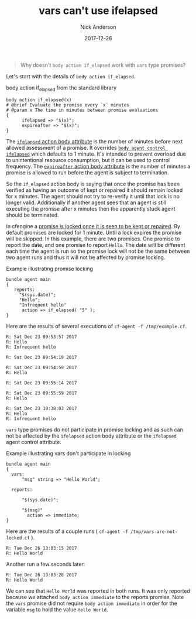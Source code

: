 #+Title: vars can't use ifelapsed
#+AUTHOR: Nick Anderson
#+DATE: 2017-12-26
#+TAGS: cfengine3
#+DRAFT: false

#+BEGIN_QUOTE
  Why doesn't =body action if_elapsed= work with =vars= type promises?
#+END_QUOTE

Let's start with the details of =body action if_elapsed=.

#+Caption: body action if_elapsed from the standard library
#+BEGIN_SRC cfengine3
  body action if_elapsed(x)
  # @brief Evaluate the promise every `x` minutes
  # @param x The time in minutes between promise evaluations
  {
        ifelapsed => "$(x)";
        expireafter => "$(x)";
  }
#+END_SRC

The [[https://docs.cfengine.com/docs/master/reference-promise-types.html#ifelapsed][=ifelapsed= action body attribute]] is the number of minutes before next
allowed assessment of a promise. It overrides [[https://docs.cfengine.com/docs/master/reference-components-cf-agent.html#ifelapsed][=body agent control ifelapsed=]]
which defaults to 1 minute. It's intended to prevent overload due to
unintentional resource consumption, but it can be used to control frequency. The
[[https://docs.cfengine.com/docs/master/reference-promise-types.html#expireafter][=expireafter= action body attribute]] is the number of minutes a promise is
allowed to run before the agent is subject to termination.

So the =if_elapsed= action body is saying that once the promise has been
verified as having an outcome of kept or repaired it should remain locked for x
minutes. The agent should not try to re-verify it until that lock is no longer
valid. Additionally if another agent sees that an agent is still executing the
promise after x minutes then the apparently stuck agent should be terminated.

In cfengine a [[https://docs.cfengine.com/docs/master/reference-language-concepts-promises.html#promise-locking][promise is locked once it is seen to be kept or repaired]]. By
default promises are locked for 1 minute. Until a lock expires the promise will
be skipped. In this example, there are two promises. One promise to report the
date, and one promise to report =Hello=. The date will be different each time
the agent is run so the promise lock will not be the same between two agent runs
and thus it will not be affected by promise locking.

#+Name: Example illustrating promise locking
#+Caption: Example illustrating promise locking
#+BEGIN_SRC cfengine3 :use-locks yes
  bundle agent main
  {
     reports:
       "$(sys.date)";
       "Hello";
       "Infrequent hello"
        action => if_elapsed( "5" );
  }
#+END_SRC

Here are the results of several executions of ~cf-agent -f /tmp/example.cf~.

#+Caption: Example illustrating promise locking first run
#+RESULTS: Example illustrating promise locking first run
: R: Sat Dec 23 09:53:57 2017
: R: Hello
: R: Infrequent hello

#+Caption: Example illustrating promise locking second run
#+RESULTS: Example illustrating promise locking second run
: R: Sat Dec 23 09:54:19 2017

#+Caption: Example illustrating promise locking third run
#+RESULTS: Example illustrating promise locking third run
: R: Sat Dec 23 09:54:59 2017
: R: Hello

#+Caption: Example illustrating promise locking fourth run
#+RESULTS: Example illustrating promise locking fourth run
: R: Sat Dec 23 09:55:14 2017

#+Caption: Example illustrating promise locking fifth run
#+RESULTS: Example illustrating promise locking fifth run
: R: Sat Dec 23 09:55:59 2017
: R: Hello

#+Caption: Example illustrating promise locking sixth run
#+RESULTS: Example illustrating promise locking sixth run
: R: Sat Dec 23 10:38:03 2017
: R: Hello
: R: Infrequent hello

=vars= type promises do not participate in promise locking and as such can not
be affected by the =ifelapsed= action body attribute or the =ifelapsed= agent
control attribute.

#+Name: Example illustrating vars don't participate in locking
#+Caption: Example illustrating vars don't participate in locking
#+BEGIN_SRC cfengine3 :use-locks yes
  bundle agent main
  {
    vars:
        "msg" string => "Hello World";
      
    reports:

        "$(sys.date)";

        "$(msg)"
          action => immediate;
  }
#+END_SRC

Here are the results of a couple runs ( ~cf-agent -f /tmp/vars-are-not-locked.cf~ ).

#+RESULTS: Example illustrating vars don't participate in locking
: R: Tue Dec 26 13:03:15 2017
: R: Hello World

Another run a few seconds later:

#+RESULTS: Example illustrating vars don't participate in locking
: R: Tue Dec 26 13:03:28 2017
: R: Hello World

We can see that =Hello World= was reported in both runs. It was only reported
because we attached =body action immediate= to the reports promise. Note the
 =vars= promise did not require =body action immediate= in order for the variable
 =msg= to hold the value =Hello World=.

